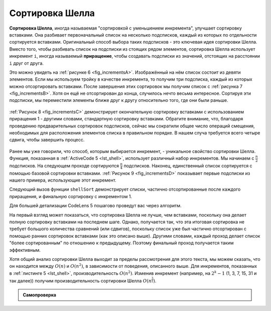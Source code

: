 ..  Copyright (C)  Brad Miller, David Ranum, Jeffrey Elkner, Peter Wentworth, Allen B. Downey, Chris
    Meyers, and Dario Mitchell.  Permission is granted to copy, distribute
    and/or modify this document under the terms of the GNU Free Documentation
    License, Version 1.3 or any later version published by the Free Software
    Foundation; with Invariant Sections being Forward, Prefaces, and
    Contributor List, no Front-Cover Texts, and no Back-Cover Texts.  A copy of
    the license is included in the section entitled "GNU Free Documentation
    License".

Сортировка Шелла
~~~~~~~~~~~~~~~~~

**Сортировка Шелла**, иногда называемая "сортировкой с уменьшением инкремента", улучшает сортировку вставками. Она разбивает первоначальный список на несколько подсписков, каждый из которых по отдельности сортируется вставками. Оригинальный способ выбора таких подсписков - это ключевая идея сортировки Шелла. Вместо того, чтобы разбивать список на подсписки из стоящих рядом элементов, сортировка Шелла использует инкремент ``i``, иногда называемый **приращение**, чтобы создавать подсписки из значений, отстоящих на расстоянии ``i`` друг от друга.

Это можно увидеть на :ref:`рисунке 6 <fig_incrementsA>`. Изображённый на нём список состоит из девяти элементов. Если мы используем тройку в качестве инкремента, то получим три подсписка, каждый из которых можно отсортировать вставками. После завершения этих сортировок мы получим список с :ref:`рисунка 7 <fig_incrementsB>`. Хотя он ещё не отсортирован до конца, случилось нечто весьма интересное. Сортируя эти подсписки, мы переместили элементы ближе друг к другу относительно того, где они были раньше.

.. _fig_incrementsA:


.. figure:: Figures/shellsortA.png
   :align: center

    Рисунок 6: Сортировка Шелла с инкрементом 3

.. _fig_incrementsB:

.. figure:: Figures/shellsortB.png
   :align: center

    Рисунок 7: Сортировка Шелла после сортировки каждого из подсписков

:ref:`Рисунок 8 <fig_incrementsC>` демонстрирует окончательную сортировку вставками с использованием приращения 1 - другими словами, стандартную сортировку вставками. Обратите внимание, что, благодаря проведению предварительных сортировок подсписков, сейчас мы сократили общее число операций смещения, необходимых для расположения элементов списка в правильном порядке. В нашем случа требуется всего четыре сдвига, чтобы завершить процесс.

.. _fig_incrementsC:

.. figure:: Figures/shellsortC.png
   :align: center

    Рисунок 8: Сортировка Шелла: итоговая сортировка вставками с инкрементом 1

.. _fig_incrementsD:

.. figure:: Figures/shellsortD.png
   :align: center

    Рисунок 9: Начальный подсписки для сортировки Шелла

Ранее мы уже говорили, что способ, которым выбирается инкремент, - уникальное свойство сортировки Шелла. Функция, показанная в :ref:`ActiveCode 5 <lst_shell>`, использует различный набор инкрементов. Мы начинаем с :math:`\frac {n}{2}` подсписков. На следующем проходе сортируются :math:`\frac {n}{4}` подсписков. Наконец, единственный список сортируется с помощью базовой сортировки вставками. :ref:`Рисунок 9 <fig_incrementsD>` показывает первые подсписки из нашего примера, использующие этот инкремент.

Следующий вызов функции ``shellSort`` демонстрирует списки, частично отсортированные после каждого приращения, и финальную сортировку с инкрементом 1.

.. _lst_shell:

.. activecode:: lst_shellSort
    :caption: Сортировка Шелла

    def shellSort(alist):
        sublistcount = len(alist)//2
        while sublistcount > 0:

          for startposition in range(sublistcount):
            gapInsertionSort(alist,startposition,sublistcount)

          print("After increments of size",sublistcount,
                                       "The list is",alist)

          sublistcount = sublistcount // 2

    def gapInsertionSort(alist,start,gap):
        for i in range(start+gap,len(alist),gap):

            currentvalue = alist[i]
            position = i

            while position>=gap and alist[position-gap]>currentvalue:
                alist[position]=alist[position-gap] 
                position = position-gap

            alist[position]=currentvalue
            
    alist = [54,26,93,17,77,31,44,55,20]
    shellSort(alist)
    print(alist)


.. animation:: shell_anim
   :modelfile: sortmodels.js
   :viewerfile: sortviewers.js
   :model: ShellSortModel
   :viewer: BarViewer 

Для большей детализации CodeLens 5 пошагово проведут вас через алгоритм.

.. codelens:: shellSorttrace
    :caption: Трассировка сортировки Шелла

    def shellSort(alist):
        sublistcount = len(alist)//2
        while sublistcount > 0:

          for startposition in range(sublistcount):
            gapInsertionSort(alist,startposition,sublistcount)

          print("After increments of size",sublistcount,
                                       "The list is",alist)

          sublistcount = sublistcount // 2

    def gapInsertionSort(alist,start,gap):
        for i in range(start+gap,len(alist),gap):

            currentvalue = alist[i]
            position = i

            while position>=gap and alist[position-gap]>currentvalue:
                alist[position]=alist[position-gap] 
                position = position-gap

            alist[position]=currentvalue
            
    alist = [54,26,93,17,77,31,44,55,20]
    shellSort(alist)
    print(alist) 

На первый взгляд может показаться, что сортировка Шелла не лучше, чем вставками, поскольку она делает полную сортировку вставками на последнем шаге. Однако, получается так, что эта итоговая сортировка не требует большого количества сравнений (или сдвигов), поскольку список уже был частично отсортирован с помощью ранних сортировок вставками (как это описано выше). Другими словами, каждый проход делает список "более сортированным" по отношению к предыдущему. Поэтому финальный проход получается таким эффективным.

Хотя общий анализ сортировки Шелла выходит за пределы рассмотрения для этого текста, мы можем сказать, что он находится между :math:`O(n)` и :math:`O(n^{2})`, в зависимости от поведения, описанного выше. Для инкрементов, показанных в :ref:`листинге 5 <lst_shell>`, производительность :math:`O(n^{2})`. Изменив инкремент (например, на :math:`2^{k}-1` (1, 3, 7, 15, 31 и так далее)) получим производительность сортировки Шелла :math:`O(n^{\frac {3}{2}})`.

.. admonition:: Самопроверка

   .. mchoicemf:: question_sort_4
      :correct: a
      :answer_a: [5, 3, 8, 7, 16, 19, 9, 17, 20, 12]
      :answer_b: [3, 7, 5, 8, 9, 12, 19, 16, 20, 17]
      :answer_c: [3, 5, 7, 8, 9, 12, 16, 17, 19, 20]
      :answer_d: [5, 16, 20, 3, 8, 12, 9, 17, 20, 7]
      :feedback_a: Каждая из групп элементов, отстоящих друг от друга на величину 3, отсортирована правильно.
      :feedback_b: Это решение для интервала, равного двум. 
      :feedback_c: Этот список отсортирован полностью, вы перестарались.
      :feedback_d: Значение интервала 3 говорит о том, что в группу входит каждое третье число, т.е. 0, 3, 6, 9  и 1, 4, 7 и 2, 5, 8 отсортированы, но не с интервалом 3.
      :iscode:

      Дан следующий список чисел: [5, 16, 20, 12, 3, 8, 9, 17, 19, 7]. Который из ответов иллюстрирует содержимое списка после всех перестановок для приращения 3?
